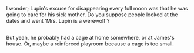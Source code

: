 :PROPERTIES:
:Author: Avaday_Daydream
:Score: 12
:DateUnix: 1517281367.0
:DateShort: 2018-Jan-30
:END:

I wonder; Lupin's excuse for disappearing every full moon was that he was going to care for his sick mother. Do you suppose people looked at the dates and went 'Mrs. Lupin is a werewolf'?

** 
   :PROPERTIES:
   :CUSTOM_ID: section
   :END:
But yeah, he probably had a cage at home somewhere, or at James's house. Or, maybe a reinforced playroom because a cage is too small.